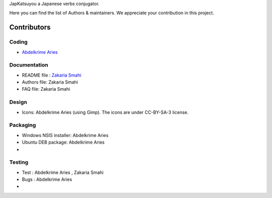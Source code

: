 JapKatsuyou a Japanese verbs conjugator.

Here you can find the list of Authors & maintainers. We appreciate your contribution in this project.

============
Contributors
============


Coding
------

* `Abdelkrime Aries <https://github.com/kariminf>`_

Documentation
-------------

* README file : `Zakaria Smahi <https://github.com/zsmahi>`_
* Authors file: Zakaria Smahi
* FAQ file: Zakaria Smahi

Design
------
* Icons: Abdelkrime Aries (using Gimp). The icons are under CC-BY-SA-3 license.

Packaging
--------- 
* Windows NSIS installer: Abdelkrime Aries
* Ubuntu DEB package: Abdelkrime Aries
*

Testing
-------

* Test : Abdelkrime Aries , Zakaria Smahi
* Bugs : Abdelkrime Aries
*


 


